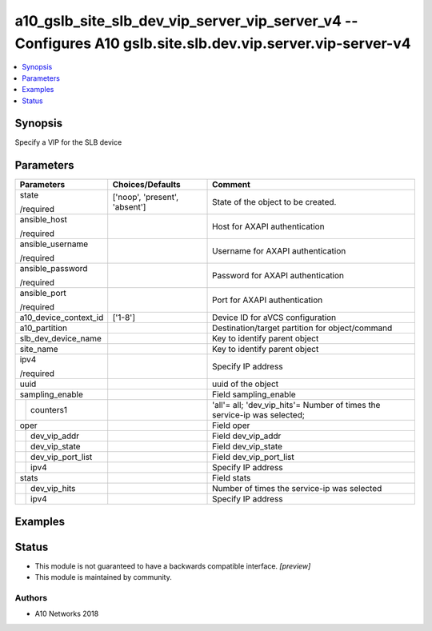 .. _a10_gslb_site_slb_dev_vip_server_vip_server_v4_module:


a10_gslb_site_slb_dev_vip_server_vip_server_v4 -- Configures A10 gslb.site.slb.dev.vip.server.vip-server-v4
===========================================================================================================

.. contents::
   :local:
   :depth: 1


Synopsis
--------

Specify a VIP for the SLB device






Parameters
----------

+-----------------------+-------------------------------+--------------------------------------------------------------------------+
| Parameters            | Choices/Defaults              | Comment                                                                  |
|                       |                               |                                                                          |
|                       |                               |                                                                          |
+=======================+===============================+==========================================================================+
| state                 | ['noop', 'present', 'absent'] | State of the object to be created.                                       |
|                       |                               |                                                                          |
| /required             |                               |                                                                          |
+-----------------------+-------------------------------+--------------------------------------------------------------------------+
| ansible_host          |                               | Host for AXAPI authentication                                            |
|                       |                               |                                                                          |
| /required             |                               |                                                                          |
+-----------------------+-------------------------------+--------------------------------------------------------------------------+
| ansible_username      |                               | Username for AXAPI authentication                                        |
|                       |                               |                                                                          |
| /required             |                               |                                                                          |
+-----------------------+-------------------------------+--------------------------------------------------------------------------+
| ansible_password      |                               | Password for AXAPI authentication                                        |
|                       |                               |                                                                          |
| /required             |                               |                                                                          |
+-----------------------+-------------------------------+--------------------------------------------------------------------------+
| ansible_port          |                               | Port for AXAPI authentication                                            |
|                       |                               |                                                                          |
| /required             |                               |                                                                          |
+-----------------------+-------------------------------+--------------------------------------------------------------------------+
| a10_device_context_id | ['1-8']                       | Device ID for aVCS configuration                                         |
|                       |                               |                                                                          |
|                       |                               |                                                                          |
+-----------------------+-------------------------------+--------------------------------------------------------------------------+
| a10_partition         |                               | Destination/target partition for object/command                          |
|                       |                               |                                                                          |
|                       |                               |                                                                          |
+-----------------------+-------------------------------+--------------------------------------------------------------------------+
| slb_dev_device_name   |                               | Key to identify parent object                                            |
|                       |                               |                                                                          |
|                       |                               |                                                                          |
+-----------------------+-------------------------------+--------------------------------------------------------------------------+
| site_name             |                               | Key to identify parent object                                            |
|                       |                               |                                                                          |
|                       |                               |                                                                          |
+-----------------------+-------------------------------+--------------------------------------------------------------------------+
| ipv4                  |                               | Specify IP address                                                       |
|                       |                               |                                                                          |
| /required             |                               |                                                                          |
+-----------------------+-------------------------------+--------------------------------------------------------------------------+
| uuid                  |                               | uuid of the object                                                       |
|                       |                               |                                                                          |
|                       |                               |                                                                          |
+-----------------------+-------------------------------+--------------------------------------------------------------------------+
| sampling_enable       |                               | Field sampling_enable                                                    |
|                       |                               |                                                                          |
|                       |                               |                                                                          |
+---+-------------------+-------------------------------+--------------------------------------------------------------------------+
|   | counters1         |                               | 'all'= all; 'dev_vip_hits'= Number of times the service-ip was selected; |
|   |                   |                               |                                                                          |
|   |                   |                               |                                                                          |
+---+-------------------+-------------------------------+--------------------------------------------------------------------------+
| oper                  |                               | Field oper                                                               |
|                       |                               |                                                                          |
|                       |                               |                                                                          |
+---+-------------------+-------------------------------+--------------------------------------------------------------------------+
|   | dev_vip_addr      |                               | Field dev_vip_addr                                                       |
|   |                   |                               |                                                                          |
|   |                   |                               |                                                                          |
+---+-------------------+-------------------------------+--------------------------------------------------------------------------+
|   | dev_vip_state     |                               | Field dev_vip_state                                                      |
|   |                   |                               |                                                                          |
|   |                   |                               |                                                                          |
+---+-------------------+-------------------------------+--------------------------------------------------------------------------+
|   | dev_vip_port_list |                               | Field dev_vip_port_list                                                  |
|   |                   |                               |                                                                          |
|   |                   |                               |                                                                          |
+---+-------------------+-------------------------------+--------------------------------------------------------------------------+
|   | ipv4              |                               | Specify IP address                                                       |
|   |                   |                               |                                                                          |
|   |                   |                               |                                                                          |
+---+-------------------+-------------------------------+--------------------------------------------------------------------------+
| stats                 |                               | Field stats                                                              |
|                       |                               |                                                                          |
|                       |                               |                                                                          |
+---+-------------------+-------------------------------+--------------------------------------------------------------------------+
|   | dev_vip_hits      |                               | Number of times the service-ip was selected                              |
|   |                   |                               |                                                                          |
|   |                   |                               |                                                                          |
+---+-------------------+-------------------------------+--------------------------------------------------------------------------+
|   | ipv4              |                               | Specify IP address                                                       |
|   |                   |                               |                                                                          |
|   |                   |                               |                                                                          |
+---+-------------------+-------------------------------+--------------------------------------------------------------------------+







Examples
--------

.. code-block:: yaml+jinja

    





Status
------




- This module is not guaranteed to have a backwards compatible interface. *[preview]*


- This module is maintained by community.



Authors
~~~~~~~

- A10 Networks 2018

